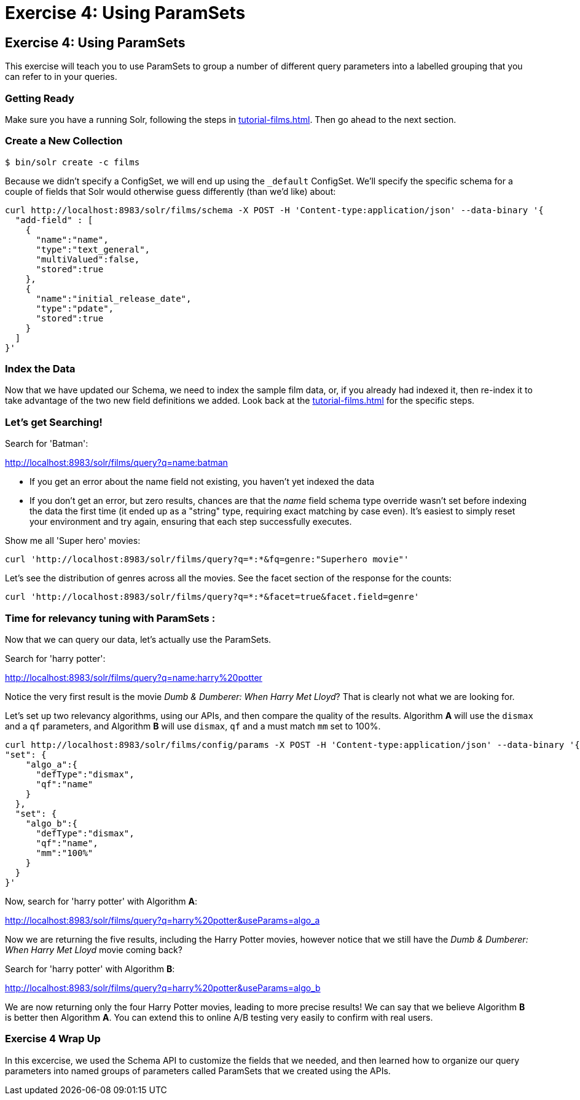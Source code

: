 = Exercise 4: Using ParamSets
:experimental:
// Licensed to the Apache Software Foundation (ASF) under one
// or more contributor license agreements.  See the NOTICE file
// distributed with this work for additional information
// regarding copyright ownership.  The ASF licenses this file
// to you under the Apache License, Version 2.0 (the
// "License"); you may not use this file except in compliance
// with the License.  You may obtain a copy of the License at
//
//   http://www.apache.org/licenses/LICENSE-2.0
//
// Unless required by applicable law or agreed to in writing,
// software distributed under the License is distributed on an
// "AS IS" BASIS, WITHOUT WARRANTIES OR CONDITIONS OF ANY
// KIND, either express or implied.  See the License for the
// specific language governing permissions and limitations
// under the License.

[[exercise-4]]
== Exercise 4: Using ParamSets

This exercise will teach you to use ParamSets to group a number of different query parameters into a labelled grouping that you can refer to in your queries.

=== Getting Ready

Make sure you have a running Solr, following the steps in xref:tutorial-films.adoc#restart-solr[].
Then go ahead to the next section.

=== Create a New Collection

[,console]
----
$ bin/solr create -c films
----

Because we didn't specify a ConfigSet, we will end up using the `_default` ConfigSet.
We'll specify the specific schema for a couple of fields that Solr would otherwise guess differently (than we'd like) about:

[,console]
----
curl http://localhost:8983/solr/films/schema -X POST -H 'Content-type:application/json' --data-binary '{
  "add-field" : [
    {
      "name":"name",
      "type":"text_general",
      "multiValued":false,
      "stored":true
    },
    {
      "name":"initial_release_date",
      "type":"pdate",
      "stored":true
    }
  ]
}'
----


=== Index the Data

Now that we have updated our Schema, we need to index the sample film data, or, if you already had indexed it, then re-index it to take advantage of the two new field definitions we added.  
Look back at the xref:tutorial-films.adoc#index-sample-film-data[] for the specific steps.

=== Let's get Searching!

Search for 'Batman':

http://localhost:8983/solr/films/query?q=name:batman

* If you get an error about the name field not existing, you haven't yet indexed the data
* If you don't get an error, but zero results, chances are that the _name_ field schema type override wasn't set
  before indexing the data the first time (it ended up as a "string" type, requiring exact matching by case even).
  It's easiest to simply reset your environment and try again, ensuring that each step successfully executes.

Show me all 'Super hero' movies:

[source]
----
curl 'http://localhost:8983/solr/films/query?q=*:*&fq=genre:"Superhero movie"'
----

Let's see the distribution of genres across all the movies. See the facet section of the response for the counts:

[source]
----
curl 'http://localhost:8983/solr/films/query?q=*:*&facet=true&facet.field=genre'
----

=== Time for relevancy tuning with ParamSets :

Now that we can query our data, let's actually use the ParamSets.

Search for 'harry potter':

http://localhost:8983/solr/films/query?q=name:harry%20potter

Notice the very first result is the movie _Dumb &amp; Dumberer: When Harry Met Lloyd_?
That is clearly not what we are looking for.  

Let's set up two relevancy algorithms, using our APIs, and then compare the quality of the results.
Algorithm *A* will use the `dismax` and a `qf` parameters, and Algorithm *B* will use `dismax`, `qf` and a must match `mm` set to 100%.

[, console]
----
curl http://localhost:8983/solr/films/config/params -X POST -H 'Content-type:application/json' --data-binary '{
"set": {
    "algo_a":{
      "defType":"dismax",
      "qf":"name"
    }
  },
  "set": {
    "algo_b":{
      "defType":"dismax",
      "qf":"name",
      "mm":"100%"
    }
  }            
}'
----

Now, search for 'harry potter' with Algorithm *A*:

http://localhost:8983/solr/films/query?q=harry%20potter&useParams=algo_a

Now we are returning the five results, including the Harry Potter movies, however notice that we still have the _Dumb &amp; Dumberer: When Harry Met Lloyd_ movie coming back?   

Search for 'harry potter' with Algorithm *B*:

http://localhost:8983/solr/films/query?q=harry%20potter&useParams=algo_b

We are now returning only the four Harry Potter movies, leading to more precise results!
We can say that we believe Algorithm *B* is better then Algorithm *A*.  
You can extend this to online A/B testing very easily to confirm with real users.


=== Exercise 4 Wrap Up

In this excercise, we used the Schema API to customize the fields that we needed, and then learned how to organize our query parameters into named groups of parameters called ParamSets that we created using the APIs.

